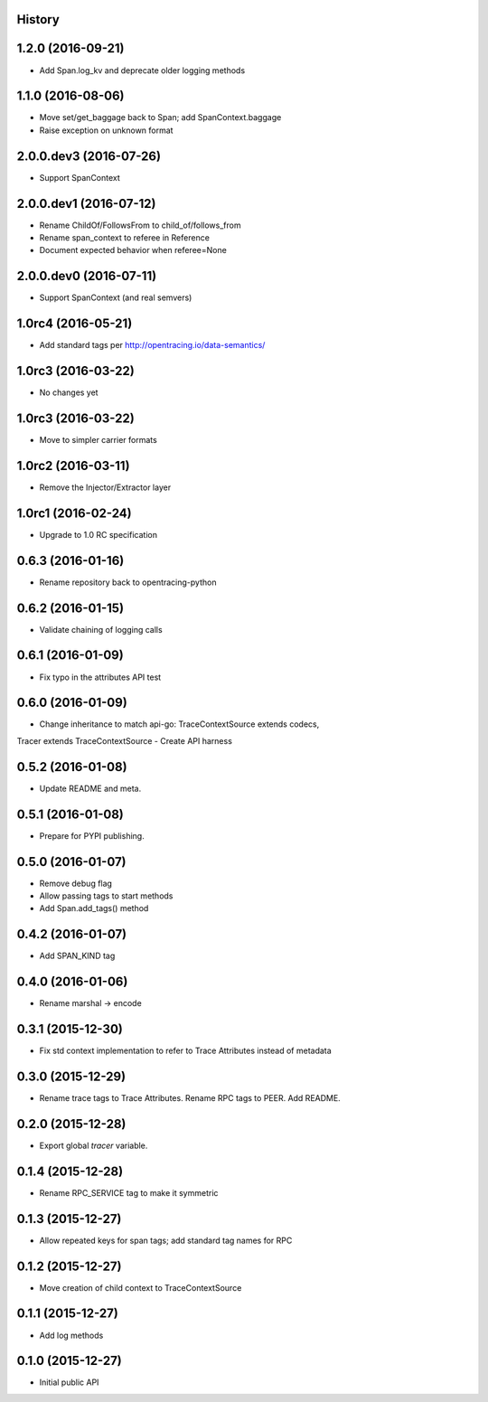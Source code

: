 .. :changelog:

History
-------

1.2.0 (2016-09-21)
------------------

- Add Span.log_kv and deprecate older logging methods


1.1.0 (2016-08-06)
------------------

- Move set/get_baggage back to Span; add SpanContext.baggage
- Raise exception on unknown format


2.0.0.dev3 (2016-07-26)
-----------------------

- Support SpanContext


2.0.0.dev1 (2016-07-12)
-----------------------

- Rename ChildOf/FollowsFrom to child_of/follows_from
- Rename span_context to referee in Reference
- Document expected behavior when referee=None


2.0.0.dev0 (2016-07-11)
-----------------------

- Support SpanContext (and real semvers)


1.0rc4 (2016-05-21)
-------------------

- Add standard tags per http://opentracing.io/data-semantics/


1.0rc3 (2016-03-22)
-------------------

- No changes yet


1.0rc3 (2016-03-22)
-------------------

- Move to simpler carrier formats


1.0rc2 (2016-03-11)
-------------------

- Remove the Injector/Extractor layer


1.0rc1 (2016-02-24)
-------------------

- Upgrade to 1.0 RC specification


0.6.3 (2016-01-16)
------------------

- Rename repository back to opentracing-python


0.6.2 (2016-01-15)
------------------

- Validate chaining of logging calls


0.6.1 (2016-01-09)
------------------

- Fix typo in the attributes API test


0.6.0 (2016-01-09)
------------------

- Change inheritance to match api-go: TraceContextSource extends codecs,
Tracer extends TraceContextSource
- Create API harness


0.5.2 (2016-01-08)
------------------

- Update README and meta.


0.5.1 (2016-01-08)
------------------

- Prepare for PYPI publishing.


0.5.0 (2016-01-07)
------------------

- Remove debug flag
- Allow passing tags to start methods
- Add Span.add_tags() method


0.4.2 (2016-01-07)
------------------

- Add SPAN_KIND tag


0.4.0 (2016-01-06)
------------------

- Rename marshal -> encode


0.3.1 (2015-12-30)
------------------

- Fix std context implementation to refer to Trace Attributes instead of metadata


0.3.0 (2015-12-29)
------------------

- Rename trace tags to Trace Attributes. Rename RPC tags to PEER. Add README.


0.2.0 (2015-12-28)
------------------

- Export global `tracer` variable.


0.1.4 (2015-12-28)
------------------

- Rename RPC_SERVICE tag to make it symmetric


0.1.3 (2015-12-27)
------------------

- Allow repeated keys for span tags; add standard tag names for RPC


0.1.2 (2015-12-27)
------------------

- Move creation of child context to TraceContextSource


0.1.1 (2015-12-27)
------------------

- Add log methods


0.1.0 (2015-12-27)
------------------

- Initial public API

